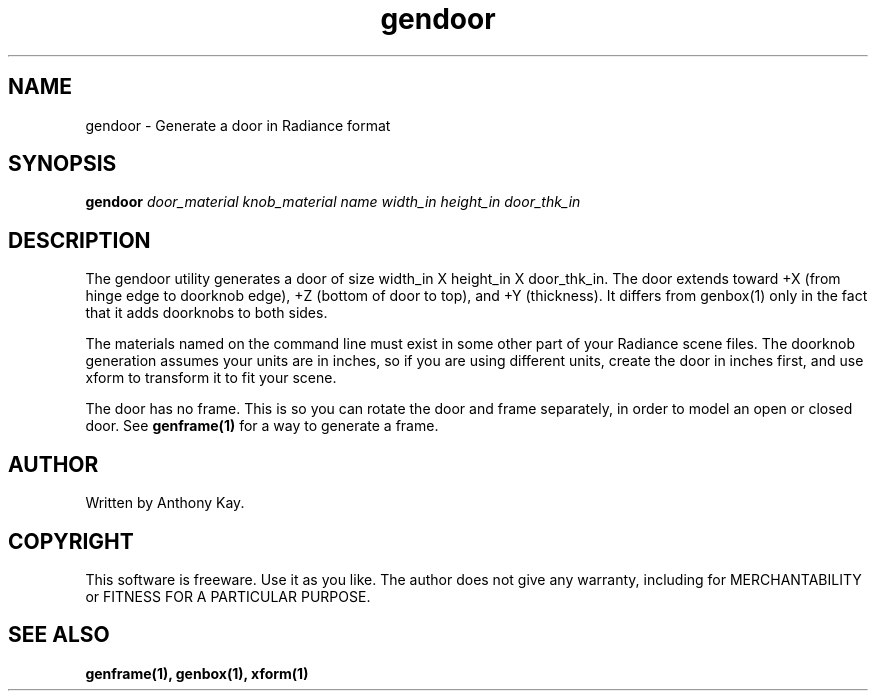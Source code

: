 .TH gendoor 1 "Nov. 2002" "gendoor 1.0" "Geometry Generator for Radiance"
.SH NAME
gendoor - Generate a door in Radiance format
.SH SYNOPSIS
.B gendoor
\fIdoor_material knob_material name width_in height_in door_thk_in\fR
.SH DESCRIPTION
.P
The gendoor utility generates a door of size width_in X height_in X
door_thk_in.  The door extends toward +X (from hinge edge to doorknob edge), +Z
(bottom of door to top), and +Y (thickness). It differs from genbox(1) only in the fact that
it adds doorknobs to both sides.
.P
The materials named on the command line must exist in some other part of your Radiance
scene files. The doorknob generation assumes your units are in inches, so if you are using
different units, create the door in inches first, and use xform to transform it to fit
your scene.
.P
The door has no frame. This is so you can rotate the door and frame separately, in order to model
an open or closed door. See \fBgenframe(1)\fR for a way to generate a frame.
.SH AUTHOR
Written by Anthony Kay.
.SH COPYRIGHT
This software is freeware. Use it as you like. The author does not give any warranty, 
including for MERCHANTABILITY or FITNESS FOR A PARTICULAR PURPOSE.
.SH SEE ALSO
.P
.B genframe(1),
.B genbox(1),
.B xform(1)
